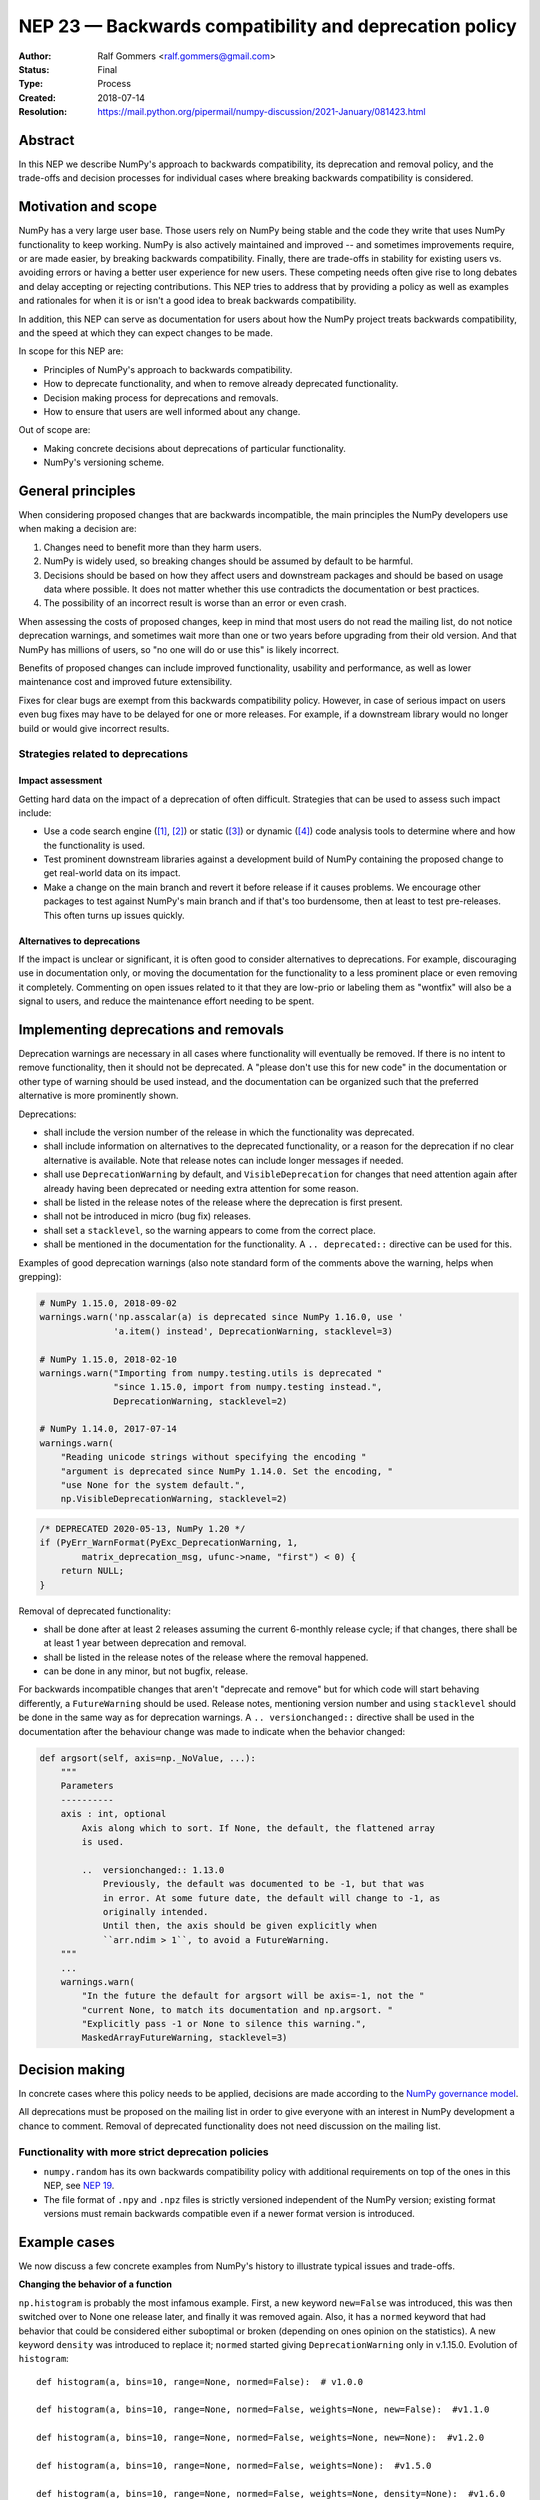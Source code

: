 .. _NEP23:

=======================================================
NEP 23 — Backwards compatibility and deprecation policy
=======================================================

:Author: Ralf Gommers <ralf.gommers@gmail.com>
:Status: Final
:Type: Process
:Created: 2018-07-14
:Resolution: https://mail.python.org/pipermail/numpy-discussion/2021-January/081423.html


Abstract
--------

In this NEP we describe NumPy's approach to backwards compatibility,
its deprecation and removal policy, and the trade-offs and decision
processes for individual cases where breaking backwards compatibility
is considered.


Motivation and scope
--------------------

NumPy has a very large user base.  Those users rely on NumPy being stable
and the code they write that uses NumPy functionality to keep working.
NumPy is also actively maintained and improved -- and sometimes improvements
require, or are made easier, by breaking backwards compatibility.
Finally, there are trade-offs in stability for existing users vs. avoiding
errors or having a better user experience for new users.  These competing
needs often give rise to long debates and delay accepting or rejecting
contributions.  This NEP tries to address that by providing a policy as well
as examples and rationales for when it is or isn't a good idea to break
backwards compatibility.

In addition, this NEP can serve as documentation for users about how the NumPy
project treats backwards compatibility, and the speed at which they can expect
changes to be made.

In scope for this NEP are:

- Principles of NumPy's approach to backwards compatibility.
- How to deprecate functionality, and when to remove already deprecated
  functionality.
- Decision making process for deprecations and removals.
- How to ensure that users are well informed about any change.

Out of scope are:

- Making concrete decisions about deprecations of particular functionality.
- NumPy's versioning scheme.


General principles
------------------

When considering proposed changes that are backwards incompatible, the
main principles the NumPy developers use when making a decision are:

1. Changes need to benefit more than they harm users.
2. NumPy is widely used, so breaking changes should be assumed by default to be
   harmful.
3. Decisions should be based on how they affect users and downstream packages
   and should be based on usage data where possible. It does not matter whether
   this use contradicts the documentation or best practices.
4. The possibility of an incorrect result is worse than an error or even crash.

When assessing the costs of proposed changes, keep in mind that most users do
not read the mailing list, do not notice deprecation warnings, and sometimes
wait more than one or two years before upgrading from their old version. And
that NumPy has millions of users, so "no one will do or use this" is likely
incorrect.

Benefits of proposed changes can include improved functionality, usability and
performance, as well as lower maintenance cost and improved future
extensibility.

Fixes for clear bugs are exempt from this backwards compatibility policy.
However, in case of serious impact on users even bug fixes may have to be
delayed for one or more releases. For example, if a downstream library would no
longer build or would give incorrect results.


Strategies related to deprecations
~~~~~~~~~~~~~~~~~~~~~~~~~~~~~~~~~~

Impact assessment
`````````````````

Getting hard data on the impact of a deprecation of often difficult. Strategies
that can be used to assess such impact include:

- Use a code search engine ([1]_, [2]_) or static ([3]_) or dynamic ([4]_) code
  analysis tools to determine where and how the functionality is used.
- Test prominent downstream libraries against a development build of NumPy
  containing the proposed change to get real-world data on its impact.
- Make a change on the main branch and revert it before release if it
  causes problems.  We encourage other packages to test against
  NumPy's main branch and if that's too burdensome, then at least to
  test pre-releases. This often turns up issues quickly.

Alternatives to deprecations
````````````````````````````

If the impact is unclear or significant, it is often good to consider
alternatives to deprecations. For example, discouraging use in documentation
only, or moving the documentation for the functionality to a less prominent
place or even removing it completely. Commenting on open issues related to it
that they are low-prio or labeling them as "wontfix" will also be a signal to
users, and reduce the maintenance effort needing to be spent.


Implementing deprecations and removals
--------------------------------------

Deprecation warnings are necessary in all cases where functionality
will eventually be removed.  If there is no intent to remove functionality,
then it should not be deprecated. A "please don't use this for new code"
in the documentation or other type of warning should be used instead, and the
documentation can be organized such that the preferred alternative is more
prominently shown.

Deprecations:

- shall include the version number of the release in which the functionality
  was deprecated.
- shall include information on alternatives to the deprecated functionality, or a
  reason for the deprecation if no clear alternative is available. Note that
  release notes can include longer messages if needed.
- shall use ``DeprecationWarning`` by default, and ``VisibleDeprecation``
  for changes that need attention again after already having been deprecated or
  needing extra attention for some reason.
- shall be listed in the release notes of the release where the deprecation is
  first present.
- shall not be introduced in micro (bug fix) releases.
- shall set a ``stacklevel``, so the warning appears to come from the correct
  place.
- shall be mentioned in the documentation for the functionality. A
  ``.. deprecated::`` directive can be used for this.

Examples of good deprecation warnings (also note standard form of the comments
above the warning, helps when grepping):

.. code-block:: python

    # NumPy 1.15.0, 2018-09-02
    warnings.warn('np.asscalar(a) is deprecated since NumPy 1.16.0, use '
                  'a.item() instead', DeprecationWarning, stacklevel=3)

    # NumPy 1.15.0, 2018-02-10
    warnings.warn("Importing from numpy.testing.utils is deprecated "
                  "since 1.15.0, import from numpy.testing instead.",
                  DeprecationWarning, stacklevel=2)

    # NumPy 1.14.0, 2017-07-14
    warnings.warn(
        "Reading unicode strings without specifying the encoding "
        "argument is deprecated since NumPy 1.14.0. Set the encoding, "
        "use None for the system default.",
        np.VisibleDeprecationWarning, stacklevel=2)

.. code-block:: C

        /* DEPRECATED 2020-05-13, NumPy 1.20 */
        if (PyErr_WarnFormat(PyExc_DeprecationWarning, 1,
                matrix_deprecation_msg, ufunc->name, "first") < 0) {
            return NULL;
        }

Removal of deprecated functionality:

- shall be done after at least 2 releases assuming the current 6-monthly
  release cycle; if that changes, there shall be at least 1 year between
  deprecation and removal.
- shall be listed in the release notes of the release where the removal happened.
- can be done in any minor, but not bugfix, release.

For backwards incompatible changes that aren't "deprecate and remove" but for
which code will start behaving differently, a ``FutureWarning`` should be
used. Release notes, mentioning version number and using ``stacklevel`` should
be done in the same way as for deprecation warnings. A ``.. versionchanged::``
directive shall be used in the documentation after the behaviour change was
made to indicate when the behavior changed:

.. code-block:: python

    def argsort(self, axis=np._NoValue, ...):
        """
        Parameters
        ----------
        axis : int, optional
            Axis along which to sort. If None, the default, the flattened array
            is used.

            ..  versionchanged:: 1.13.0
                Previously, the default was documented to be -1, but that was
                in error. At some future date, the default will change to -1, as
                originally intended.
                Until then, the axis should be given explicitly when
                ``arr.ndim > 1``, to avoid a FutureWarning.
        """
        ...
        warnings.warn(
            "In the future the default for argsort will be axis=-1, not the "
            "current None, to match its documentation and np.argsort. "
            "Explicitly pass -1 or None to silence this warning.",
            MaskedArrayFutureWarning, stacklevel=3)


Decision making
---------------

In concrete cases where this policy needs to be applied, decisions are made according
to the `NumPy governance model
<https://docs.scipy.org/doc/numpy/dev/governance/index.html>`_.

All deprecations must be proposed on the mailing list in order to give everyone
with an interest in NumPy development a chance to comment. Removal of
deprecated functionality does not need discussion on the mailing list.


Functionality with more strict deprecation policies
~~~~~~~~~~~~~~~~~~~~~~~~~~~~~~~~~~~~~~~~~~~~~~~~~~~

- ``numpy.random`` has its own backwards compatibility policy with additional
  requirements on top of the ones in this NEP, see
  `NEP 19 <http://www.numpy.org/neps/nep-0019-rng-policy.html>`_.
- The file format of ``.npy`` and ``.npz`` files is strictly versioned
  independent of the NumPy version; existing format versions must remain
  backwards compatible even if a newer format version is introduced.


Example cases
-------------

We now discuss a few concrete examples from NumPy's history to illustrate
typical issues and trade-offs.

**Changing the behavior of a function**

``np.histogram`` is probably the most infamous example.
First, a new keyword ``new=False`` was introduced, this was then switched
over to None one release later, and finally it was removed again.
Also, it has a ``normed`` keyword that had behavior that could be considered
either suboptimal or broken (depending on ones opinion on the statistics).
A new keyword ``density`` was introduced to replace it; ``normed`` started giving
``DeprecationWarning`` only in v.1.15.0.  Evolution of ``histogram``::

    def histogram(a, bins=10, range=None, normed=False):  # v1.0.0

    def histogram(a, bins=10, range=None, normed=False, weights=None, new=False):  #v1.1.0

    def histogram(a, bins=10, range=None, normed=False, weights=None, new=None):  #v1.2.0

    def histogram(a, bins=10, range=None, normed=False, weights=None):  #v1.5.0

    def histogram(a, bins=10, range=None, normed=False, weights=None, density=None):  #v1.6.0

    def histogram(a, bins=10, range=None, normed=None, weights=None, density=None):  #v1.15.0
        # v1.15.0 was the first release where `normed` started emitting
        # DeprecationWarnings

The ``new`` keyword was planned from the start to be temporary.  Such a plan
forces users to change their code more than once, which is almost never the
right thing to do.  Instead, a better approach here would have been to
deprecate ``histogram`` and introduce a new function ``hist`` in its place.


**Disallowing indexing with floats**

Indexing an array with floats is asking for something ambiguous, and can be a
sign of a bug in user code.  After some discussion, it was deemed a good idea
to deprecate indexing with floats.  This was first tried for the v1.8.0
release, however in pre-release testing it became clear that this would break
many libraries that depend on NumPy.  Therefore it was reverted before release,
to give those libraries time to fix their code first.  It was finally
introduced for v1.11.0 and turned into a hard error for v1.12.0.

This change was disruptive, however it did catch real bugs in, e.g., SciPy and
scikit-learn.  Overall the change was worth the cost, and introducing it in
the main branch first to allow testing, then removing it again before
a release, is a useful strategy.

Similar deprecations that also look like good examples of
cleanups/improvements:

- removing deprecated boolean indexing (in 2016, see `gh-8312 <https://github.com/numpy/numpy/pull/8312>`__)
- deprecating truth testing on empty arrays (in 2017, see `gh-9718 <https://github.com/numpy/numpy/pull/9718>`__)


**Removing the financial functions**

The financial functions (e.g. ``np.pmt``) had short non-descriptive names, were
present in the main NumPy namespace, and didn't really fit well within NumPy's
scope.  They were added in 2008 after
`a discussion <https://mail.python.org/pipermail/numpy-discussion/2008-April/032353.html>`_
on the mailing list where opinion was divided (but a majority in favor).
The financial functions didn't cause a lot of overhead, however there were
still multiple issues and PRs a year for them which cost maintainer time to
deal with.  And they cluttered up the ``numpy`` namespace.  Discussion on
removing them was discussed in 2013 (gh-2880, rejected) and in 2019
(:ref:`NEP32`, accepted without significant complaints).

Given that they were clearly outside of NumPy's scope, moving them to a
separate ``numpy-financial`` package and removing them from NumPy after a
deprecation period made sense.  That also gave users an easy way to update
their code by doing `pip install numpy-financial`.


Alternatives
------------

**Being more aggressive with deprecations.**

The goal of being more aggressive is to allow NumPy to move forward faster.
This would avoid others inventing their own solutions (often in multiple
places), as well as be a benefit to users without a legacy code base.  We
reject this alternative because of the place NumPy has in the scientific Python
ecosystem - being fairly conservative is required in order to not increase the
extra maintenance for downstream libraries and end users to an unacceptable
level.


Discussion
----------

- `Mailing list discussion on the first version of this NEP in 2018 <https://mail.python.org/pipermail/numpy-discussion/2018-July/078432.html>`__
- `Mailing list discussion on the Dec 2020 update of this NEP <https://mail.python.org/pipermail/numpy-discussion/2020-December/081358.html>`__
- `PR with review comments on the Dec 2020 update of this NEP <https://github.com/numpy/numpy/pull/18097>`__


References and footnotes
------------------------

- `Issue requesting semantic versioning <https://github.com/numpy/numpy/issues/10156>`__

- `PEP 387 - Backwards Compatibility Policy <https://www.python.org/dev/peps/pep-0387/>`__

.. [1] https://searchcode.com/

.. [2] https://sourcegraph.com/search

.. [3] https://github.com/Quansight-Labs/python-api-inspect

.. [4] https://github.com/data-apis/python-record-api

Copyright
---------

This document has been placed in the public domain.
